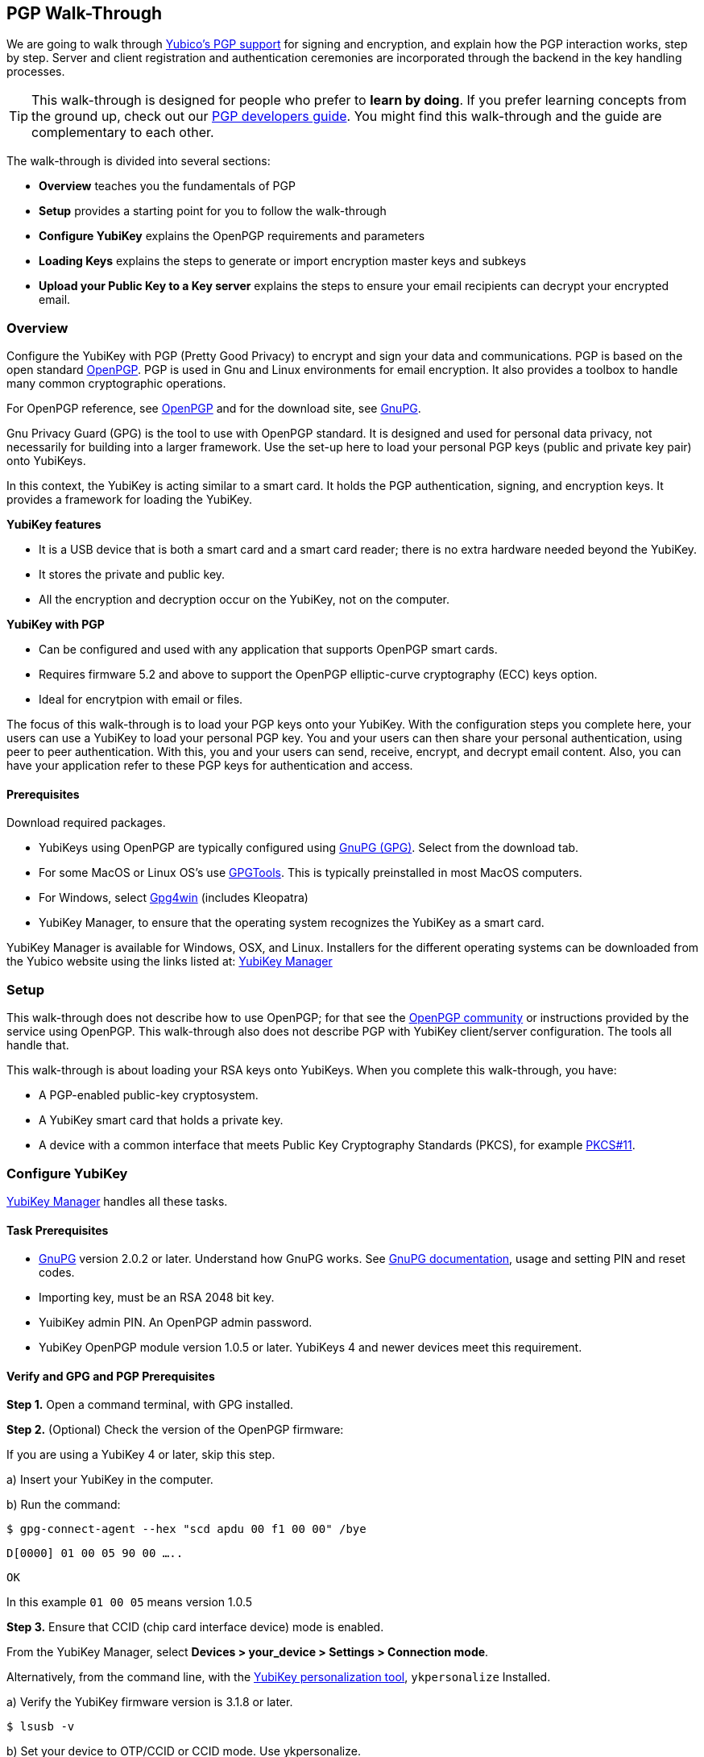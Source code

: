 == PGP Walk-Through

We are going to walk through link:https://developers.yubico.com/PGP/[Yubico's PGP support] for signing and encryption, and explain how the PGP interaction works, step by step. Server and client registration and authentication ceremonies are incorporated through the backend in the key handling processes.

TIP: This walk-through is designed for people who prefer to *learn by doing*. If you prefer learning concepts from the ground up, check out our link:https://developers.yubico.com/PGP/[PGP developers guide]. You might find this walk-through and the guide are complementary to each other.

The walk-through is divided into several sections:

* *Overview* teaches you the fundamentals of PGP

* *Setup* provides a starting point for you to follow the walk-through

* *Configure YubiKey* explains the OpenPGP requirements and parameters

* *Loading Keys* explains the steps to generate or import encryption master keys and subkeys

* *Upload your Public Key to a Key server* explains the steps to ensure your email recipients can decrypt your encrypted email.

=== Overview

Configure the YubiKey with PGP (Pretty Good Privacy) to encrypt and sign your data and communications. PGP is based on the open standard link:https://www.openpgp.org/[OpenPGP]. PGP is used in Gnu and Linux environments for email encryption. It also provides a toolbox to handle many common cryptographic operations.

For OpenPGP reference, see link:https://www.openpgp.org/[OpenPGP] and for the download site, see link:https://www.gnupg.org/download/index.html[GnuPG].

Gnu Privacy Guard (GPG) is the tool to use with OpenPGP standard. It is designed and used for personal data privacy, not necessarily for building into a larger framework. Use the set-up here to load your personal PGP keys (public and private key pair) onto YubiKeys.

In this context, the YubiKey is acting similar to a smart card. It holds the PGP authentication, signing, and encryption keys. It provides a framework for loading the YubiKey.

*YubiKey features*

* It is a USB device that is both a smart card and a smart card reader; there is no extra hardware needed beyond the YubiKey.

* It stores the private and public key.

* All the encryption and decryption occur on the YubiKey, not on the computer.

*YubiKey with PGP*

* Can be configured and used with any application that supports OpenPGP smart cards.

* Requires firmware 5.2 and above to support the OpenPGP elliptic-curve cryptography (ECC) keys option.

* Ideal for encrytpion with email or files.

The focus of this walk-through is to load your PGP keys onto your YubiKey. With the configuration steps you complete here, your users can use a YubiKey to load your personal PGP key. You and your users can then share your personal authentication, using peer to peer authentication. With this, you and your users can send, receive, encrypt, and decrypt email content. Also, you can have your application refer to these PGP keys for authentication and access.


==== Prerequisites
Download required packages.

* YubiKeys using OpenPGP are typically configured using link:https://www.gnupg.org/[GnuPG (GPG)].  Select from the download tab.

* For some MacOS or Linux OS's use link:https://gpgtools.org/[GPGTools]. This is typically preinstalled in most MacOS computers.

* For Windows, select link:https://gpg4win.org/download.html[Gpg4win] (includes Kleopatra)

* YubiKey Manager, to ensure that the operating system recognizes the YubiKey as a smart card.

YubiKey Manager is available for Windows, OSX, and Linux. Installers for the different operating systems can be downloaded from the Yubico website using the links listed at: link:https://www.yubico.com/products/services-software/download/yubikey-manager/[YubiKey Manager]


=== Setup

This walk-through does not describe how to use OpenPGP; for that see the link:https://www.openpgp.org/community/[OpenPGP community] or instructions provided by the service using OpenPGP. This walk-through also does not describe PGP with YubiKey client/server configuration. The tools all handle that.

This walk-through is about loading your RSA keys onto YubiKeys. When you complete this walk-through, you have:

* A PGP-enabled public-key cryptosystem.

* A YubiKey smart card that holds a private key.

* A device with a common interface that meets Public Key Cryptography Standards (PKCS), for example link:http://docs.oasis-open.org/pkcs11/pkcs11-base/v2.40/os/pkcs11-base-v2.40-os.html[PKCS#11].



=== Configure YubiKey

link:https://www.yubico.com/products/services-software/download/yubikey-manager/[YubiKey Manager] handles all these tasks.


==== Task Prerequisites

* link:https://www.gnupg.org/[GnuPG] version 2.0.2 or later. Understand how GnuPG works. See link:https://www.gnupg.org/documentation/[GnuPG documentation], usage and setting PIN and reset codes.

* Importing key, must be an RSA 2048 bit key.

* YuibiKey admin PIN. An OpenPGP admin password.

* YubiKey OpenPGP module version 1.0.5 or later. YubiKeys 4 and newer devices meet this requirement.


==== Verify and GPG and PGP Prerequisites

*Step 1.* Open a command terminal, with GPG installed.

*Step 2.* (Optional) Check the version of the OpenPGP firmware:

If you are using a YubiKey 4 or later, skip this step.

a)	Insert your YubiKey in the computer.

b)	Run the command:

`$ gpg-connect-agent --hex "scd apdu 00 f1 00 00" /bye`

`D[0000]  01 00 05 90 00                             .....`

`OK`

In this example `01 00 05` means version 1.0.5

*Step 3.* Ensure that CCID (chip card interface device) mode is enabled.

From the YubiKey Manager, select *Devices > your_device > Settings > Connection mode*.

Alternatively, from the command line, with the link:https://developers.yubico.com/yubikey-personalization/Manuals/ykpersonalize.1.html[YubiKey personalization tool], `ykpersonalize` Installed.

a) Verify the YubiKey firmware version is 3.1.8 or later.

`$ lsusb -v`

b) Set your device to OTP/CCID or CCID mode. Use ykpersonalize.

`$ ykpersonalize -m6`

c) Verify libccid version is 1.4.10 or later.

`$ pkg info ccid`

d) Verify ``/etc/libccid_Info.plist` contains YubiKey USB PID/VID

`$ ls yubikey`

e) Check PCSCD setup is working. Review response to PCSC scan for a reference to YubiKey.

`$ pscs_scan`

f) Verify scdaemon version is 2.0.22 or later.

`$ scdaemon --version`


==== Set the OpenPGP parameters.

From the command terminal, enter the listed GPG commands and verify the responses. For a list of `gpg-card` commands, type `gpg -help`.

*Step 1.* Open `gpg-card` options.

....
user@debian:~$ gpg --card-edit
Application ID ...: D2760001240102000060000000420000
Version ..........: 2.0
Manufacturer .....: unknown
Serial number ....: 00000042
Name of cardholder: [not set]
Language prefs ...: [not set]
Sex ..............: unspecified
URL of public key : [not set]
Login data .......: [not set]
Signature PIN ....: forced
Key attributes ...: 2048R 2048R 2048R
Max. PIN lengths .: 127 127 127
PIN retry counter : 3 3 3
Signature counter : 0
Signature key ....: [none]
Encryption key....: [none]
Authentication key: [none]
General key info..: [none]
....

*Step 2.* Set administrator permission.

....
gpg/card> admin
Admin commands are allowed
....

*Step 3.* Change passwords Open password option.

You are changing two PINs: the admin PIN, and the day-to-day PIN

Have two PINs picked out – minimum 8 digits each (only digits, no symbols or letters). Or use an online link:https://lastpass.com/generatepassword.php[random number generator]

Safeguard these PINS very, very well and *do not lose them*.

....
gpg/card> passwd
gpg: OpenPGP card no. D2760001240102000060000000420000 detected
1 - change PIN
2 - unblock PIN
3 - change Admin PIN
4 - set the Reset Code
Q - quit
....

*Step 4.* Change Admin password. Enter the default PIN, to get permission to change.

The default admin PIN is: 12345678

....
Your selection? 3
12345678
PIN changed.
1 - change PIN
2 - unblock PIN
3 - change Admin PIN
4 - set the Reset Code
Q - quit
....

*Step 5.* Change day-to-day password. Enter the default PIN, to get permission to change.

The default admin PIN is: 12345678

....
Your selection? 1
PIN changed.
1 - change PIN
2 - unblock PIN
3 - change Admin PIN
4 - set the Reset Code
Q - quit
Your selection? q
....

*Step 6.* Optionally, set user information.

Use this to distinguish each user that has access to the encryption group.

....
gpg/card> name
Cardholder's surname: Josefsson
Cardholder's given name: Simon

gpg/card> lang
Language preferences: sv

gpg/card> url
URL to retrieve public key: https://josefsson.org/1c5c4717.txt

gpg/card> sex
Sex ((M)ale, (F)emale or space): m

gpg/card> login
Login data (account name): jas

gpg/card>
Application ID ...: D2760001240102000060000000420000
Version ..........: 2.0
Manufacturer .....: unknown
Serial number ....: 00000042
Name of cardholder: Simon Josefsson
Language prefs ...: sv
Sex ..............: male
URL of public key : https://josefsson.org/1c5c4717.txt
Login data .......: jas
Signature PIN ....: forced
Key attributes ...: 2048R 2048R 2048R
Max. PIN lengths .: 127 127 127
PIN retry counter : 3 3 3
Signature counter : 0
Signature key ....: [none]
Encryption key....: [none]
Authentication key: [none]
General key info..: [none]

gpg/card> quit
user@debian:~$
....

*Step 7.* Optionally, activate YubiKey Touch.

Install custom bash script, yubitouch.sh.

`$ ./yubitouch.sh sig on`

`All done!`


=== Loading Keys

*NOTE:* Ensure your laptop is disconnected from the internet.

Load existing or generate new PGP keys to a YubiKey.  Two key types are required: Master key that never changes. Sub keys that can change. There can be multiple Sub-keys per Master key.

  * Master key – used to manage. The master key cannot expire.
  * Sub keys – can be assigned conditions, for example expiration dates. Flash sign-in sub key and make new one. Keep master key.

*Step 1* Preparing Keys. Choose to Import or Generate keys.

*Import Existing Key.*

To get the PGP keys off of a USB drive with the keys and onto the YubiKey:

a)	Insert the USB thumb drive into the computer. Using File Explorer or Finder, locate the drive assigned to the USB drive. For example, D: or E: or whatever.

b)	From command terminal, change to the location of the USB drive. For example:

`$ cd D:`

c)	Confirm that the public and private keys are on the thumb drive by typing into the command terminal:

`$ dir`

This command displays a list files on the thumb drive.

d)	Confirm that the keys are on your hard drive GPG key ring by typing into the command terminal:

`$ gpg --list-secret-keys`

e)	Run the import command on both the public and the private keys.

This is a two-step process: First we import the keys onto the hard drive GPG key ring. Then transfer the keys from the hard drive onto the YubiKey.

To execute the first step, type the following into the command terminal:

`$ gpg --allow-secret-key-import --import [my_private_key.asc]`

This command imports both the public and the private key.

*Generate a Master Key.*

Complete this task only if do not have an RSA key to load. (If you generate a key on device, you do know where the device has been because you cannot export without the device and admin-never share option. If you use the import a key option, you can have a backup.)

If you have keys, skip this step and proceed to Step 2.

First your create Master key. Then your create sub-keys (Step 2).

a) Initiate the command driven wizard.

....
$ gpg --gen-key
gpg (GnuPG) 2.0.22; Copyright (C) 2013 Free Software Foundation, Inc.
This is free software: you are free to change and redistribute it.
There is NO WARRANTY, to the extent permitted by law.
Please select what kind of key you want:
   (1) RSA and RSA (default)
   (2) DSA and Elgamal
   (3) DSA (sign only)
   (4) RSA (sign only)
Your selection?
....

b) Set size, type limits, and expiration date.

....
RSA keys may be between 1024 and 4096 bits long.
What keysize do you want? (2048)
Requested keysize is 2048 bits
Please specify how long the key should be valid.
         0 = key does not expire
      <n>  = key expires in n days
      <n>w = key expires in n weeks
      <n>m = key expires in n months
      <n>y = key expires in n years
Key is valid for? (0)
....

c) Associate a real name, email address, and optionally add a comment for this key.
   Confirm the provided information.

....
Real name:
Email address:
Comment:
You selected this USER-ID:
    "Foo Bar <foo@example.com>"
Change (N)ame, (C)omment, (E)mail or (O)kay/(Q)uit?
....

d) Record the ID of the key. In this example the ID is 13AFCE85.

....
We need to generate a lot of random bytes. It is a good idea to perform some other action (type on the keyboard, move the mouse, utilize the disks) during the prime generation; this gives the random number generator a better chance to gain enough entropy.

gpg: key 13AFCE85 marked as ultimately trusted
public and secret key created and signed.
gpg: checking the trustdb
gpg: 3 marginal(s) needed, 1 complete(s) needed, PGP trust model
gpg: depth: 0  valid:  4  signed:  8  trust: 0-, 0q, 0n, 0m, 0f, 4u
gpg: depth: 1  valid:  8  signed:  2  trust: 3-, 0q, 0n, 5m, 0f, 0u
gpg: next trustdb check due at 2014-03-23
pub  2048R/13AFCE85 2014-03-07 [expires: 2014-06-15]
Key fingerprint = 743A 2D58 688A 9E9E B4FC  493F 70D1 D7A8 13AF CE85
uid   Foo Bar <foo@example.com>
sub   2048R/D7421CDF 2014-03-07 [expires: 2014-06-15]
....

*Step 2* Add an Authentication Key (sub-key).

a) Add authentication sub-key.

....
$ gpg --expert --edit-key 13AFCE85
gpg (GnuPG) 2.0.22; Copyright (C) 2013 Free Software Foundation, Inc.
This is free software: you are free to change and redistribute it.
There is NO WARRANTY, to the extent permitted by law.
Secret key is available.
pub 2048R/13AFCE85 created: 2014-03-07 expires: 2014-06-15 usage: SC
                   trust: ultimate      validity: ultimate
sub 2048R/D7421CDF created: 2014-03-07 expires: 2014-06-15 usage: E
[ultimate] (1). Foo Bar foo@example.com

gpg> addkey
2048-bit RSA key, ID 13AFCE85, created 2014-03-07
....

b) Select 8 to attach another RSA key to our key.

....
Please select what kind of key you want:
   (3) DSA (sign only)
   (4) RSA (sign only)
   (5) Elgamal (encrypt only)
   (6) RSA (encrypt only)
   (7) DSA (set your own capabilities)
   (8) RSA (set your own capabilities)
Your selection?
....

c) Get a pure authentication key, select A, then S, then E. When done select Q to continue.

....
Possible actions for a RSA key: Sign Encrypt Authenticate
Current allowed actions: Sign Encrypt
   (S) Toggle the sign capability
   (E) Toggle the encrypt capability
   (A) Toggle the authenticate capability
   (Q) Finished
Your selection?
....

d) Set key size as 2048 bits.

....
RSA keys may be between 1024 and 4096 bits long.
What keysize do you want? (2048)
....

e) Select the same expiry you set previously. Confirm by entering y.

....
Requested keysize is 2048 bits
Please specify how long the key should be valid.
         0 = key does not expire
      <n>  = key expires in n days
      <n>w = key expires in n weeks
      <n>m = key expires in n months
      <n>y = key expires in n years
Key is valid for? (0)
Is this correct? (y/N) y
Really create? (y/N) y
We need to generate a lot of random bytes. It is a good idea to perform some other action (type on the keyboard, move the mouse, utilize the disks) during the prime generation; this gives the random number generator a better chance to gain enough entropy.
pub 2048R/13AFCE85 created: 2014-03-07 expires: 2014-06-15 usage: SC
                   trust: ultimate      validity: ultimate
sub 2048R/D7421CDF created: 2014-03-07 expires: 2014-06-15 usage: E
sub 2048R/B4000C55 created: 2014-03-07 expires: 2014-06-15 usage: A
[ultimate] (1). Foo Bar foo@example.com

gpg> Save changes? (y/N) y
....

*Step 3* Backup your Key.

Create your backup and store it in a secure offline location.

`gpg --export-secret-key --armor 13AFCE85`

*Step 4* Import the Key to your YubiKey.

a) Start import key.

....
$ gpg --edit-key 13AFCE85
gpg (GnuPG) 2.0.22; Copyright (C) 2013 Free Software Foundation, Inc.
This is free software: you are free to change and redistribute it.
There is NO WARRANTY, to the extent permitted by law.
Secret key is available.
pub 2048R/13AFCE85 created: 2014-03-07 expires: 2014-06-15 usage: SC
                   trust: ultimate      validity: ultimate
sub 2048R/D7421CDF created: 2014-03-07 expires: 2014-06-15 usage: E
sub 2048R/B4000C55 created: 2014-03-07 expires: 2014-06-15 usage: A
[ultimate] (1). Foo Bar <foo@example.com>
....

b) Move the primary key to the YubiKey PGP Signature slot.

....
gpg> toggle
sec  2048R/13AFCE85  created: 2014-03-07  expires: 2014-06-15
ssb  2048R/D7421CDF  created: 2014-03-07  expires: never
ssb  2048R/B4000C55  created: 2014-03-07  expires: never
(1)  Foo Bar <foo@example.com>
gpg> keytocard
Really move the primary key? (y/N) y
Signature key ....: [none]
Encryption key....: [none]
Authentication key: [none]
Please select where to store the key:
   (1) Signature key
   (3) Authentication key
Your selection? 1
gpg> key 1
sec 2048R/13AFCE85 created: 2014-03-07 expires: 2014-06-15
                   card-no: 0000 00000001
ssb* 2048R/D7421CDF created: 2014-03-07 expires: never
ssb  2048R/B4000C55 created: 2014-03-07 expires: never
(1)  Foo Bar <foo@example.com>
....

c) Move the Encryption key.

....
gpg> keytocard
Signature key ....: 743A 2D58 688A 9E9E B4FC  493F 70D1 D7A8 13AF CE85
Encryption key....: [none]
Authentication key: [none]
Please select where to store the key:
   (2) Encryption key
Your selection? 2
....

d) Move the Authentication key to the YubiKey.

....
gpg> key 1
sec 2048R/13AFCE85 created: 2014-03-07 expires: 2014-06-15
                   card-no: 0000 00000001
ssb 2048R/D7421CDF created: 2014-03-07 expires: never
                   card-no: 0000 00000001
ssb 2048R/B4000C55 created: 2014-03-07 expires: never
(1)  Foo Bar <foo@example.com>
gpg> key 2
sec 2048R/13AFCE85 created: 2014-03-07 expires: 2014-06-15
                   card-no: 0000 00000001
ssb 2048R/D7421CDF created: 2014-03-07 expires: never
                    card-no: 0000 00000001
ssb* 2048R/B4000C55 created: 2014-03-07 expires: never
(1)  Foo Bar <foo@example.com>
gpg> keytocard
Signature key ....:743A 2D58 688A 9E9E B4FC 493F 70D1 D7A8 13AF CE85
Encryption key....:8D17 89A0 5C2F B804 22E5 5C04 8A68 9CC0 D742 1CDF
Authentication key: [none]
Please select where to store the key:
   (3) Authentication key
Your selection? 3
....

e) Save the keyring.

....
gpg> quit
Save changes? (y/N) y
....

The secret key is no longer stored on your computer. A pointer on the computer indicates that the secret key is stored on the YubiKey smart card.

*Step 5.* Confirm the keys are ‘sharded’ by using Kleopatra.

Open Kleopatra and navigate to the certificates list. A card icon next to each key indicates it is ‘sharded’.


=== Upload Your Public Key to a Keyserver

*Step 1.* Reconnect your laptop to the Internet.

*Step 2.* Open Kleopatra and select *File > Export Certificates*.

The default keyserver is Kleopata is `keys.gnupg.net`

To change the keyserver, select *Settings > Configure Kleopatra*


=== Demo – Using Thunderbird

To test your email encryption using the YubiKey keys you created in this walk-through, use the open source Mozilla email tool, Thunderbird.

==== Prerequisites

 * Required: link:https://www.thunderbird.net/en-US/[Thunderbird email]

 * Required: link:https://www.enigmail.net/home/index.php[Enigmail add-on]. To link:https://www.enigmail.net/home/donations.php[donate to Enigmail]

 * Optional: link:https://exquilla.zendesk.com/home[ExQuilla]

ExQuilla lets Thunderbird communicate to your Microsoft Exchange server in the EWS protocol.

It won’t make new email notification any better.

But will download email just as fast and will transfer over your existing Outlook folders better than if you configure Thunderbird with IMAP (assuming that your Microsoft Exchange server still supports IMAP).

It costs $10 / annually after a 60-day trial license.


==== Configure Enigmail

Ensure your encryption keys are ready. Complete the steps in this walk-through.

*Step 1.*	Start the Enigmail setup wizard.

*Step 2.*	The *Enigmail Setup Wizard > Key Selection > Create A Key To Sign And Encrypt Email* panel, displays the following message:

We have detected that you already have an OpenPGP key. You can either use one of your existing keys to sign, encrypt and decrypt emails, or you can create a new key pair.

*Step 3.*	Click the option, *I want to select one of the keys below to signing and encrypting my email*.

*Step 4.*	Select the Account/User ID you created.

If your Account/User ID and Key ID are listed, you have successfully implemented the YubiKey PGP encryption configuration.


=== Wrapping up
Congratulations! You've completed all the steps to encrypt and authenticate with a PGP credential.


=== Help, I’m Stuck!

If you get stuck, you can check link: https://www.openpgp.org/community/[OpenPGP community] pages or the link:https://www.gnupg.org/index.html[GnuPG] pages.

If you don’t receive an answer, or remain stuck, please file an issue or open a support ticket and we’ll help you out.
